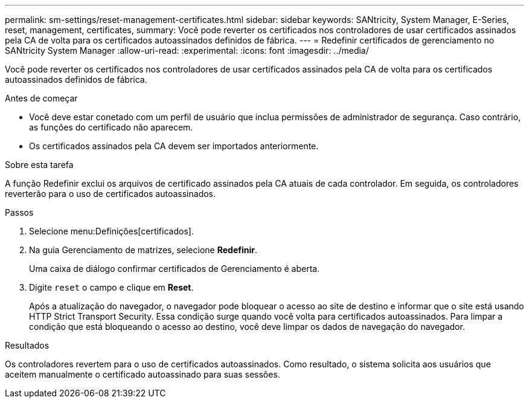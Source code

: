 ---
permalink: sm-settings/reset-management-certificates.html 
sidebar: sidebar 
keywords: SANtricity, System Manager, E-Series, reset, management, certificates, 
summary: Você pode reverter os certificados nos controladores de usar certificados assinados pela CA de volta para os certificados autoassinados definidos de fábrica. 
---
= Redefinir certificados de gerenciamento no SANtricity System Manager
:allow-uri-read: 
:experimental: 
:icons: font
:imagesdir: ../media/


[role="lead"]
Você pode reverter os certificados nos controladores de usar certificados assinados pela CA de volta para os certificados autoassinados definidos de fábrica.

.Antes de começar
* Você deve estar conetado com um perfil de usuário que inclua permissões de administrador de segurança. Caso contrário, as funções do certificado não aparecem.
* Os certificados assinados pela CA devem ser importados anteriormente.


.Sobre esta tarefa
A função Redefinir exclui os arquivos de certificado assinados pela CA atuais de cada controlador. Em seguida, os controladores reverterão para o uso de certificados autoassinados.

.Passos
. Selecione menu:Definições[certificados].
. Na guia Gerenciamento de matrizes, selecione *Redefinir*.
+
Uma caixa de diálogo confirmar certificados de Gerenciamento é aberta.

. Digite `reset` o campo e clique em *Reset*.
+
Após a atualização do navegador, o navegador pode bloquear o acesso ao site de destino e informar que o site está usando HTTP Strict Transport Security. Essa condição surge quando você volta para certificados autoassinados. Para limpar a condição que está bloqueando o acesso ao destino, você deve limpar os dados de navegação do navegador.



.Resultados
Os controladores revertem para o uso de certificados autoassinados. Como resultado, o sistema solicita aos usuários que aceitem manualmente o certificado autoassinado para suas sessões.
